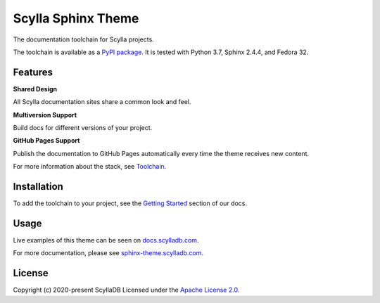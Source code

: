===================
Scylla Sphinx Theme
===================

.. image:: https://github.com/scylladb/sphinx-scylladb-theme/actions/workflows/docs-pages@v2.yaml/badge.svg
   :target: https://github.com/scylladb/sphinx-scylladb-theme/actions/workflows/docs-pages@v2.yaml

The documentation toolchain for Scylla projects.

The toolchain is available as a `PyPI package <https://pypi.org/project/sphinx-scylladb-theme/>`_. It is tested with Python 3.7, Sphinx 2.4.4, and Fedora 32.

Features
--------

**Shared Design**

All Scylla documentation sites share a common look and feel.

**Multiversion Support**

Build docs for different versions of your project.

**GitHub Pages Support**

Publish the documentation to GitHub Pages automatically every time the theme receives new content.

For more information about the stack, see `Toolchain <https://sphinx-theme.scylladb.com/stable/getting-started/toolchain.html>`_.

Installation
------------

To add the toolchain to your project, see the `Getting Started <https://sphinx-theme.scylladb.com/stable/getting-started/index.html>`_ section of our docs.

Usage
-----

Live examples of this theme can be seen on `docs.scylladb.com <https://docs.scylladb.com>`_.

For more documentation, please see `sphinx-theme.scylladb.com <https://sphinx-theme.scylladb.com>`_.

License
-------

Copyright (c) 2020-present ScyllaDB Licensed under the `Apache License 2.0 <LICENSE>`_.
